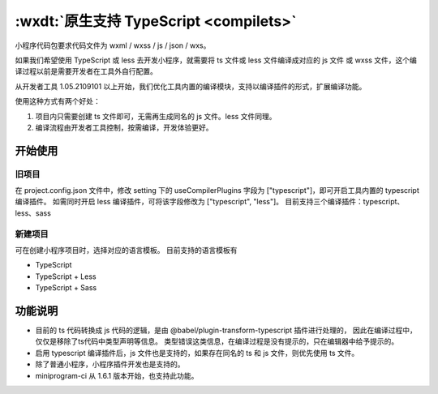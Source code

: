 .. _dt-compilets:

:wxdt:`原生支持 TypeScript <compilets>`
==========================================


小程序代码包要求代码文件为 wxml / wxss / js / json / wxs。

如果我们希望使用 TypeScript 或 less 去开发小程序，就需要将 ts 文件或 less 文件编译成对应的 js 文件 或 wxss 文件，这个编译过程以前是需要开发者在工具外自行配置。

从开发者工具 1.05.2109101 以上开始，我们优化工具内置的编译模块，支持以编译插件的形式，扩展编译功能。

使用这种方式有两个好处：

1. 项目内只需要创建 ts 文件即可，无需再生成同名的 js 文件。less 文件同理。
2. 编译流程由开发者工具控制，按需编译，开发体验更好。

开始使用
-------------

旧项目
~~~~~~~~~

在 project.config.json 文件中，修改 setting 下的 useCompilerPlugins 字段为 ["typescript"]，即可开启工具内置的 typescript 编译插件。 如需同时开启 less 编译插件，可将该字段修改为 ["typescript", "less"]。 目前支持三个编译插件：typescript、less、sass

新建项目
~~~~~~~~~

可在创建小程序项目时，选择对应的语言模板。 目前支持的语言模板有

- TypeScript
- TypeScript + Less
- TypeScript + Sass

功能说明
----------

- 目前的 ts 代码转换成 js 代码的逻辑，是由 @babel/plugin-transform-typescript 插件进行处理的，
  因此在编译过程中，仅仅是移除了ts代码中类型声明等信息。
  类型错误这类信息，在编译过程是没有提示的，只在编辑器中给予提示的。
- 启用 typescript 编译插件后，js 文件也是支持的，如果存在同名的 ts 和 js 文件，则优先使用 ts 文件。
- 除了普通小程序，小程序插件开发也是支持的。
- miniprogram-ci 从 1.6.1 版本开始，也支持此功能。
